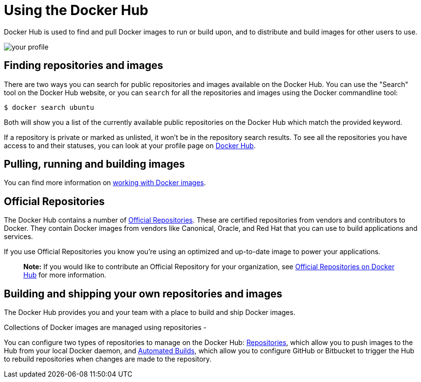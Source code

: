 = Using the Docker Hub

Docker Hub is used to find and pull Docker images to run or build upon, and to
distribute and build images for other users to use.

image:/docker-hub/hub-images/dashboard.png[your profile]

== Finding repositories and images

There are two ways you can search for public repositories and images available
on the Docker Hub. You can use the "Search" tool on the Docker Hub website, or
you can `search` for all the repositories and images using the Docker commandline
tool:

----
$ docker search ubuntu
----

Both will show you a list of the currently available public repositories on the
Docker Hub which match the provided keyword.

If a repository is private or marked as unlisted, it won't be in the repository
search results. To see all the repositories you have access to and their statuses,
you can look at your profile page on https://hub.docker.com[Docker Hub].

== Pulling, running and building images

You can find more information on link:../userguide/dockerimages.md[working with Docker images].

== Official Repositories

The Docker Hub contains a number of http://registry.hub.docker.com/official[Official
Repositories]. These are
certified repositories from vendors and contributors to Docker. They
contain Docker images from vendors like Canonical, Oracle, and Red Hat
that you can use to build applications and services.

If you use Official Repositories you know you're using an optimized and
up-to-date image to power your applications.

____

*Note:*
If you would like to contribute an Official Repository for your
organization, see link:/docker-hub/official_repos[Official Repositories on Docker
Hub] for more information.

____

== Building and shipping your own repositories and images

The Docker Hub provides you and your team with a place to build and ship Docker images.

Collections of Docker images are managed using repositories - 

You can configure two types of repositories to manage on the Docker Hub:
link:./repos.md[Repositories], which allow you to push images to the Hub from your local Docker daemon,
and link:./builds.md[Automated Builds], which allow you to configure GitHub or Bitbucket to
trigger the Hub to rebuild repositories when changes are made to the repository.